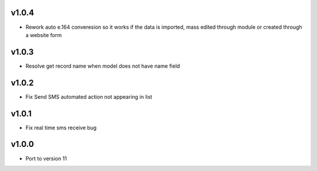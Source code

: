 v1.0.4
======
* Rework auto e.164 converesion so it works if the data is imported, mass edited through module or created through a website form

v1.0.3
======
* Resolve get record name when model does not have name field

v1.0.2
======
* Fix Send SMS automated action not appearing in list

v1.0.1
======
* Fix real time sms receive bug

v1.0.0
======
* Port to version 11